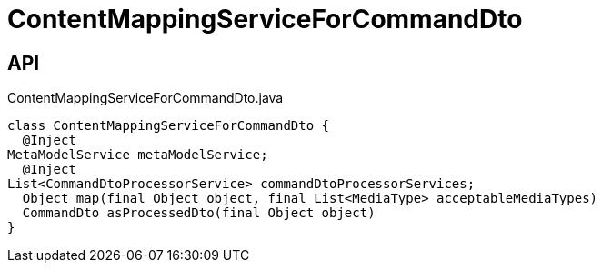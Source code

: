= ContentMappingServiceForCommandDto
:Notice: Licensed to the Apache Software Foundation (ASF) under one or more contributor license agreements. See the NOTICE file distributed with this work for additional information regarding copyright ownership. The ASF licenses this file to you under the Apache License, Version 2.0 (the "License"); you may not use this file except in compliance with the License. You may obtain a copy of the License at. http://www.apache.org/licenses/LICENSE-2.0 . Unless required by applicable law or agreed to in writing, software distributed under the License is distributed on an "AS IS" BASIS, WITHOUT WARRANTIES OR  CONDITIONS OF ANY KIND, either express or implied. See the License for the specific language governing permissions and limitations under the License.

== API

[source,java]
.ContentMappingServiceForCommandDto.java
----
class ContentMappingServiceForCommandDto {
  @Inject
MetaModelService metaModelService;
  @Inject
List<CommandDtoProcessorService> commandDtoProcessorServices;
  Object map(final Object object, final List<MediaType> acceptableMediaTypes)
  CommandDto asProcessedDto(final Object object)
}
----

